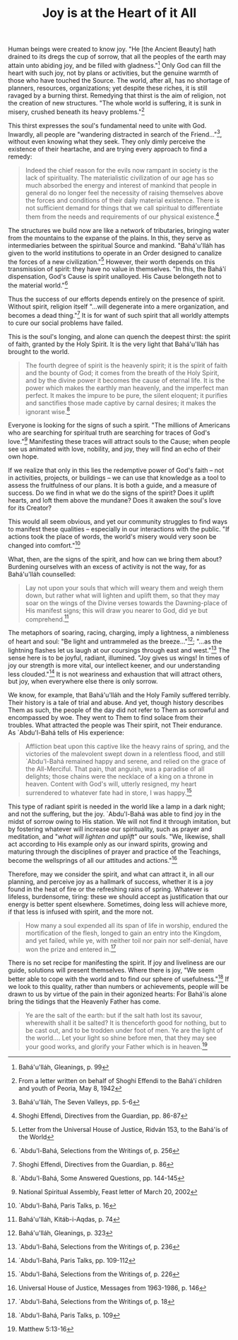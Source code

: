 :PROPERTIES:
:ID:       22414E1E-2F54-4864-9658-E42B75D7959C
:SLUG:     joy-is-at-the-heart-of-it-all
:END:
#+filetags: :essays:
#+title: Joy is at the Heart of it All

Human beings were created to know joy. "He [the Ancient Beauty] hath
drained to its dregs the cup of sorrow, that all the peoples of the
earth may attain unto abiding joy, and be filled with gladness."[fn:1]
Only God can fill the heart with such joy, not by plans or activities,
but the genuine warmth of those who have touched the Source. The world,
after all, has no shortage of planners, resources, organizations; yet
despite these riches, it is still ravaged by a burning thirst. Remedying
that thirst is the aim of religion, not the creation of new structures.
"The whole world is suffering, it is sunk in misery, crushed beneath its
heavy problems."[fn:2]

This thirst expresses the soul's fundamental need to unite with God.
Inwardly, all people are "wandering distracted in search of the
Friend..."[fn:3], without even knowing what they seek. They only dimly
perceive the existence of their heartache, and are trying every approach
to find a remedy:

#+BEGIN_QUOTE
Indeed the chief reason for the evils now rampant in society is the lack
of spirituality. The materialistic civilization of our age has so much
absorbed the energy and interest of mankind that people in general do no
longer feel the necessity of raising themselves above the forces and
conditions of their daily material existence. There is not sufficient
demand for things that we call spiritual to differentiate them from the
needs and requirements of our physical existence.[fn:4]

#+END_QUOTE

The structures we build now are like a network of tributaries, bringing
water from the mountains to the expanse of the plains. In this, they
serve as intermediaries between the spiritual Source and mankind.
"Bahá'u'lláh has given to the world institutions to operate in an Order
designed to canalize the forces of a new civilization."[fn:5] However,
their worth depends on this transmission of spirit: they have no value
in themselves. "In this, the Bahá'í dispensation, God's Cause is spirit
unalloyed. His Cause belongeth not to the material world."[fn:6]

Thus the success of our efforts depends entirely on the presence of
spirit. Without spirit, religion itself "...will degenerate into a mere
organization, and becomes a dead thing."[fn:7] It is for want of such
spirit that all worldly attempts to cure our social problems have
failed.

This is the soul's longing, and alone can quench the deepest thirst: the
spirit of faith, granted by the Holy Spirit. It is the very light that
Bahá'u'lláh has brought to the world.

#+BEGIN_QUOTE
The fourth degree of spirit is the heavenly spirit; it is the spirit of
faith and the bounty of God; it comes from the breath of the Holy
Spirit, and by the divine power it becomes the cause of eternal life. It
is the power which makes the earthly man heavenly, and the imperfect man
perfect. It makes the impure to be pure, the silent eloquent; it
purifies and sanctifies those made captive by carnal desires; it makes
the ignorant wise.[fn:8]

#+END_QUOTE

Everyone is looking for the signs of such a spirit. "The millions of
Americans who are searching for spiritual truth are searching for traces
of God's love."[fn:9] Manifesting these traces will attract souls to the
Cause; when people see us animated with love, nobility, and joy, they
will find an echo of their own hope.

If we realize that only in this lies the redemptive power of God's faith
-- not in activities, projects, or buildings -- we can use that
knowledge as a tool to assess the fruitfulness of our plans. It is both
a guide, and a measure of success. Do we find in what we do the signs of
the spirit? Does it uplift hearts, and loft them above the mundane? Does
it awaken the soul's love for its Creator?

This would all seem obvious, and yet our community struggles to find
ways to manifest these qualities -- especially in our interactions with
the public. "If actions took the place of words, the world's misery
would very soon be changed into comfort."[fn:10]

What, then, are the signs of the spirit, and how can we bring them
about? Burdening ourselves with an excess of activity is not the way,
for as Bahá'u'lláh counselled:

#+BEGIN_QUOTE
Lay not upon your souls that which will weary them and weigh them down,
but rather what will lighten and uplift them, so that they may soar on
the wings of the Divine verses towards the Dawning-place of His manifest
signs; this will draw you nearer to God, did ye but comprehend.[fn:11]

#+END_QUOTE

The metaphors of soaring, racing, charging, imply a lightness, a
nimbleness of heart and soul: "Be light and untrammeled as the
breeze..."[fn:12]; "...as the lightning flashes let us laugh at our
coursings through east and west."[fn:13] The sense here is to be joyful,
radiant, illumined. "Joy gives us wings! In times of joy our strength is
more vital, our intellect keener, and our understanding less
clouded."[fn:14] It is not weariness and exhaustion that will attract
others, but joy, when everywhere else there is only sorrow.

We know, for example, that Bahá'u'lláh and the Holy Family suffered
terribly. Their history is a tale of trial and abuse. And yet, though
history describes Them as such, the people of the day did not refer to
Them as sorrowful and encompassed by woe. They went to Them to find
solace from their troubles. What attracted the people was Their spirit,
not Their endurance. As `Abdu'l-Bahá tells of His experience:

#+BEGIN_QUOTE
Affliction beat upon this captive like the heavy rains of spring, and
the victories of the malevolent swept down in a relentless flood, and
still `Abdu'l-Bahá remained happy and serene, and relied on the grace of
the All-Merciful. That pain, that anguish, was a paradise of all
delights; those chains were the necklace of a king on a throne in
heaven. Content with God's will, utterly resigned, my heart surrendered
to whatever fate had in store, I was happy.[fn:15]

#+END_QUOTE

This type of radiant spirit is needed in the world like a lamp in a dark
night; and not the suffering, but the joy. `Abdu'l-Bahá was able to find
joy in the midst of sorrow owing to His station. We will not find it
through imitation, but by fostering whatever will increase our
spirituality, such as prayer and meditation, and "/what will lighten and
uplift/" our souls. "We, likewise, shall act according to His example
only as our inward spirits, growing and maturing through the disciplines
of prayer and practice of the Teachings, become the wellsprings of all
our attitudes and actions."[fn:16]

Therefore, may we consider the spirit, and what can attract it, in all
our planning, and perceive joy as a hallmark of success, whether it is a
joy found in the heat of fire or the refreshing rains of spring.
Whatever is lifeless, burdensome, tiring: these we should accept as
justification that our energy is better spent elsewhere. Sometimes,
doing less will achieve more, if that less is infused with spirit, and
the more not.

#+BEGIN_QUOTE
How many a soul expended all its span of life in worship, endured the
mortification of the flesh, longed to gain an entry into the Kingdom,
and yet failed, while ye, with neither toil nor pain nor self-denial,
have won the prize and entered in.[fn:17]

#+END_QUOTE

There is no set recipe for manifesting the spirit. If joy and liveliness
are our guide, solutions will present themselves. Where there is joy,
"We seem better able to cope with the world and to find our sphere of
usefulness."[fn:18] If we look to this quality, rather than numbers or
achievements, people will be drawn to us by virtue of the pain in their
agonized hearts: For Bahá'ís alone bring the tidings that the Heavenly
Father has come.

#+BEGIN_QUOTE
Ye are the salt of the earth: but if the salt hath lost its savour,
wherewith shall it be salted? It is thenceforth good for nothing, but to
be cast out, and to be trodden under foot of men. Ye are the light of
the world.... Let your light so shine before men, that they may see your
good works, and glorify your Father which is in heaven.[fn:19]

#+END_QUOTE

[fn:1] Bahá'u'lláh, Gleanings, p. 99

[fn:2] From a letter written on behalf of Shoghi Effendi to the Bahá'í
       children and youth of Peoria, May 8, 1942

[fn:3] Bahá'u'lláh, The Seven Valleys, pp. 5-6

[fn:4] Shoghi Effendi, Directives from the Guardian, pp. 86-87

[fn:5] Letter from the Universal House of Justice, Ridván 153, to the
       Bahá'ís of the World

[fn:6] `Abdu'l-Bahá, Selections from the Writings of, p. 256

[fn:7] Shoghi Effendi, Directives from the Guardian, p. 86

[fn:8] `Abdu'l-Bahá, Some Answered Questions, pp. 144-145

[fn:9] National Spiritual Assembly, Feast letter of March 20, 2002

[fn:10] `Abdu'l-Bahá, Paris Talks, p. 16

[fn:11] Bahá'u'lláh, Kitáb-i-Aqdas, p. 74

[fn:12] Bahá'u'lláh, Gleanings, p. 323

[fn:13] `Abdu'l-Bahá, Selections from the Writings of, p. 236

[fn:14] `Abdu'l-Bahá, Paris Talks, pp. 109-112

[fn:15] `Abdu'l-Bahá, Selections from the Writings of, p. 226

[fn:16] Universal House of Justice, Messages from 1963-1986, p. 146

[fn:17] `Abdu'l-Bahá, Selections from the Writings of, p. 18

[fn:18] `Abdu'l-Bahá, Paris Talks, p. 109

[fn:19] Matthew 5:13-16
